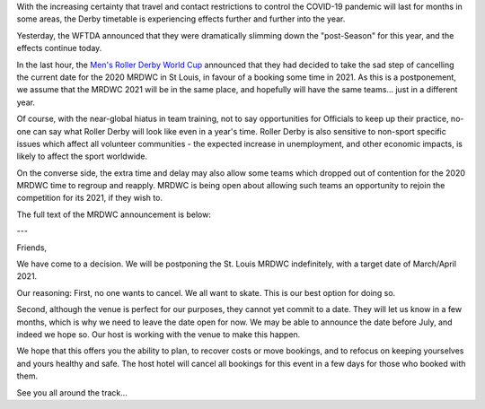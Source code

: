 .. title: MRDWC Takes 1 Year Postponement
.. slug: MRDWC_nCoV
.. date: 2020-03-31 18:31:00 UTC+01:00
.. tags: roller derby, international roller derby, covid19, mrdwc, men's roller derby world cup
.. category:
.. link:
.. description:
.. type: text
.. author: SRD

With the increasing certainty that travel and contact restrictions to control the COVID-19 pandemic will last for months in some areas, the Derby timetable is experiencing effects further and further into the year.

Yesterday, the WFTDA announced that they were dramatically slimming down the "post-Season" for this year, and the effects continue today.

In the last hour, the `Men's Roller Derby World Cup`__ announced that they had decided to take the sad step of cancelling the current date for the 2020 MRDWC in St Louis, in favour of a booking some time in 2021. As this is a postponement, we assume that the MRDWC 2021 will be in the same place, and hopefully will have the same teams... just in a different year.

.. __: http://mrdwc.com

Of course, with the near-global hiatus in team training, not to say opportunities for Officials to keep up their practice, no-one can say what Roller Derby will look like even in a year's time. Roller Derby is also sensitive to non-sport specific issues which affect all volunteer communities - the expected increase in unemployment, and other economic impacts, is likely to affect the sport worldwide.

On the converse side, the extra time and delay may also allow some teams which dropped out of contention for the 2020 MRDWC time to regroup and reapply. MRDWC is being open about allowing such teams an opportunity to rejoin the competition for its 2021, if they wish to.

The full text of the MRDWC announcement is below:

---

Friends,

We have come to a decision. We will be postponing the St. Louis MRDWC indefinitely, with a target date of March/April 2021.

Our reasoning:
First, no one wants to cancel. We all want to skate. This is our best option for doing so.

Second, although the venue is perfect for our purposes, they cannot yet commit to a date. They will let us know in a few months, which is why we need to leave the date open for now. We may be able to announce the date before July, and indeed we hope so. Our host is working with the venue to make this happen.

We hope that this offers you the ability to plan, to recover costs or move bookings, and to refocus on keeping yourselves and yours healthy and safe. The host hotel will cancel all bookings for this event in a few days for those who booked with them.

See you all around the track...
